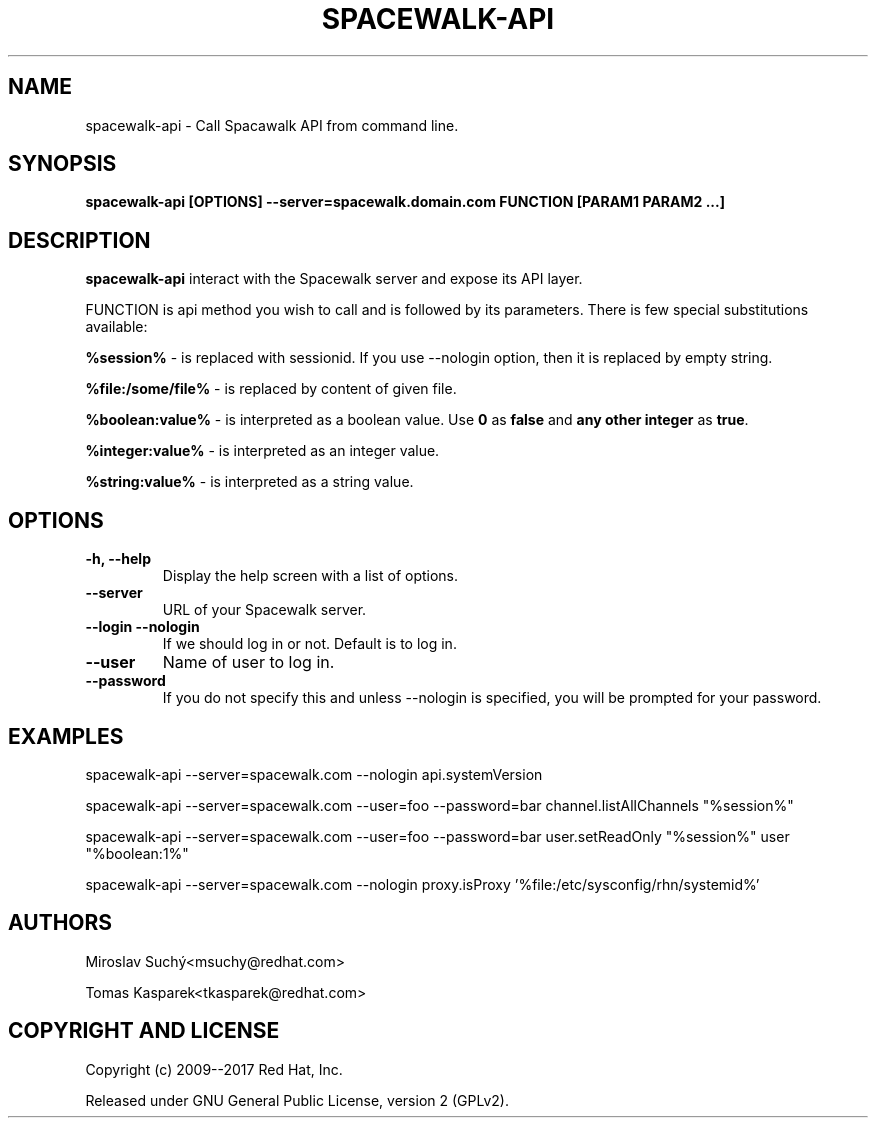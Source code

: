 .\" auto-generated by docbook2man-spec from docbook-utils package
.TH "SPACEWALK-API" "8" "10 März 2020" "Version 1.0" ""
.SH NAME
spacewalk-api \- Call Spacawalk API from command line.
.SH SYNOPSIS
.sp
.nf
    
.sp
\fBspacewalk-api [OPTIONS] --server=spacewalk.domain.com FUNCTION [PARAM1 PARAM2 ...]\fR
.sp
.fi
.SH "DESCRIPTION"
.PP
\fBspacewalk-api\fR interact with the Spacewalk server and expose its API layer.
.PP
FUNCTION is api method you wish to call and is followed by its parameters. There is few special substitutions available:
.PP
\fB%session%\fR - is replaced with sessionid. If you use --nologin option, then it is replaced by empty string.
.PP
\fB%file:/some/file%\fR - is replaced by content of given file.
.PP
\fB%boolean:value%\fR - is interpreted as a boolean value. Use \fB0\fR as \fBfalse\fR and \fBany other integer\fR as \fBtrue\fR\&.
.PP
\fB%integer:value%\fR - is interpreted as an integer value.
.PP
\fB%string:value%\fR - is interpreted as a string value.
.SH "OPTIONS"
.TP
\fB-h, --help\fR
Display the help screen with a list of options.
.TP
\fB--server\fR
URL of your Spacewalk server.
.TP
\fB--login --nologin\fR
If we should log in or not. Default is to log in.
.TP
\fB--user\fR
Name of user to log in.
.TP
\fB--password\fR
If you do not specify this and unless --nologin is specified, you will be prompted for your password.
.SH "EXAMPLES"
.PP
spacewalk-api --server=spacewalk.com --nologin api.systemVersion
.PP
spacewalk-api --server=spacewalk.com --user=foo --password=bar channel.listAllChannels "%session%"
.PP
spacewalk-api --server=spacewalk.com --user=foo --password=bar user.setReadOnly "%session%" user "%boolean:1%"
.PP
spacewalk-api --server=spacewalk.com --nologin proxy.isProxy '%file:/etc/sysconfig/rhn/systemid%'
.SH "AUTHORS"

Miroslav Suchý<msuchy@redhat.com>

Tomas Kasparek<tkasparek@redhat.com>
.SH "COPYRIGHT AND LICENSE"
.PP
Copyright (c) 2009--2017 Red Hat, Inc.
.PP
Released under GNU General Public License, version 2 (GPLv2).
